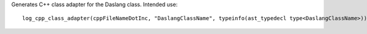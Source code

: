 Generates C++ class adapter for the Daslang class.
Intended use::

    log_cpp_class_adapter(cppFileNameDotInc, "DaslangClassName", typeinfo(ast_typedecl type<DaslangClassName>))

